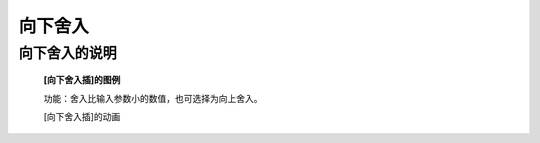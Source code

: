 **向下舍入**
================================

**向下舍入的说明**
>>>>>>>>>>>>>>>>>>>>>>>>>>>>>>>>>>>>>>

	**[向下舍入插]的图例**

	.. image:: images/mathematics/round.png

	功能：舍入比输入参数小的数值，也可选择为向上舍入。

	[向下舍入插]的动画

	.. image:: images/mathematics/round.gif